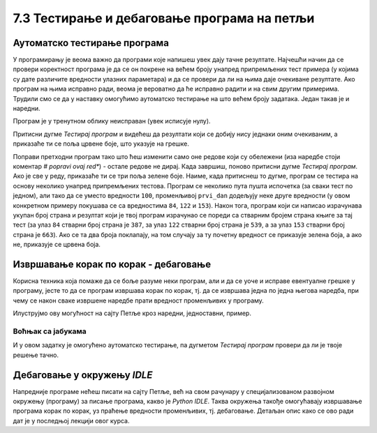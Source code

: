 7.3 Тестирање и дебаговање програма на петљи
############################################
   
Аутоматско тестирање програма
-----------------------------

У програмирању је веома важно да програми које напишеш увек дају тачне
резултате. Најчешћи начин да се провери коректност програма је да се
он покрене на већем броју унапред припремљених тест примера (у којима
су дате различите вредности улазних параметара) и да се провери да ли
на њима даје очекиване резултате. Ако програм на њима исправно ради,
веома је вероватно да ће исправно радити и на свим другим
примерима. Трудили смо се да у наставку омогућимо аутоматско тестирање
на што већем броју задатака. Један такав је и наредни.

.. questionnote::

   Марко је прочитао књигу за три дана. Првог дана је прочитао 100
   страна. Другог дана је прочитао 17 страна више него првог, а трећег
   два пута више него другог. Колико та књига има страна? Напиши
   програм који то одређује, а ради исправно и када је број страна
   прочитаних првог дана другачији од 100.

Програм је у тренутном облику неисправан (увек исписује
нулу). 

Притисни дугме *Тестирај програм* и видећеш да резултати који
се добију нису једнаки оним очекиваним, а приказаће ти се поља црвене
боје, што указује на грешке.

.. activecode:: читање
   :runortest: prvi_dan, ukupno
   :enablecopy:

   # -*- acsection: general-init -*-
   # -*- acsection: var-init -*-
   prvi_dan  = 100
   # -*- acsection: main -*-
   drugi_dan = 0      # popravi ovaj red
   treci_dan = 0      # popravi ovaj red
   ukupno = 0         # popravi ovaj red
   # -*- acsection: after-main -*-
   print(ukupno)
   ====
   from unittest.gui import TestCaseGui
   class myTests(TestCaseGui):
       def testOne(self):
          for prvi_dan, ukupno in [(84, 387), (122, 539), (153, 663)]:
             self.assertEqual(acMainSection(prvi_dan = prvi_dan)["ukupno"],ukupno,"Ако је први дан прочитао %s стране, број страна књиге је %s." % (prvi_dan, ukupno))
   myTests().main()

Поправи претходни програм тако што ћеш изменити само оне редове који
су обележени (иза наредбе стоји коментар *# popravi ovaj red**) - 
остале редове не дирај. Када завршиш, поново притисни
дугме *Тестирај програм*. Ако је све у реду, приказаће ти се три
поља зелене боје. Наиме, када притиснеш то дугме, програм се тестира на
основу неколико унапред припремљених тестова. Програм се неколико пута
пушта испочетка (за сваки тест по једном), али тако да се уместо
вредности ``100``, променљивој ``prvi_dan`` додељују неке друге
вредности (у овом конкретном примеру покушава се са вредностима
``84``, ``122`` и ``153``). Након тога, програм који си
написао израчунава укупан број страна и резултат који је твој
програм израчунао се пореди са стварним бројем страна књиге за тај
тест (за улаз ``84`` стварни број страна је ``387``, за улаз ``122``
стварни број страна је ``539``, а за улаз ``153`` стварни број страна
је ``663``). Ако се та два броја поклапају, на том случају за ту почетну
вредност се приказује зелена боја, а ако не, приказује се црвена боја.

Извршавање корак по корак - дебаговање
-------------------------------------------------------

Корисна техника која помаже да се боље разуме неки
програм, али и да се уоче и исправе евентуалне грешке у програму, јесте
то да се програм извршава корак по корак, тј. да се извршава једна по
једна његова наредба, при чему се након сваке извршене наредбе прати
вредност променљивих у програму.

.. infonote::

   Извршавање програма корак по корак уз праћење вредности свих
   међурезултата назива се **дебаговање** (требљење од бубица) и веома
   је важна техника за откривање грешака у програмима. У старим
   рачунарима који су били велики као читава соба, дешавало се да
   мољци и сличне бубе уђу у рачунар и проузрокују неки квар. Од тада
   се све грешке у програмима називају **багови** (енг. *bugs*).
   
Илуструјмо ову могућност на сајту Петље кроз наредни, једноставни,
пример.

Воћњак са јабукама
''''''''''''''''''

.. questionnote::
   
   Пера је засадио 380 стабала јабуке. Ђура је засадио 142 стабла јабука
   више од Пере, а Мика је засадио два пута више стабала од Пере. Колико су
   стабала засадили укупно?


.. activecode:: јабуке
   :runortest: pera, zajedno
   :enablecopy:
   
   Исправи следећи програм тако да исправно израчунава колико су
   стабала засадили укупно (програм треба исправно да ради и ако се
   број стабала које је засадио Пера промени).
   
   ~~~~
   # -*- acsection: general-init -*-
   # -*- acsection: var-init -*-
   pera = 380
   # -*- acsection: main -*-
   djura = ???
   mika = ???
   zajedno = pera + djura + mika
   # -*- acsection: after-main -*-
   print(zajedno)
   ====
   from unittest.gui import TestCaseGui
   class myTests(TestCaseGui):
       def testOne(self):
          for pera, zajedno in [(100, 542), (200, 942)]:
             self.assertEqual(acMainSection(pera = pera)["zajedno"],zajedno,"Ако је Пера засадио %s стабала, заједно су засадили %s стабала." % (pera, zajedno))
   myTests().main()
   
.. technicalnote::
   Притисни сада дугме *Корак по корак*. Оно ти пружа могућност да
   програм извршаваш корак по корак. Дугметом *Forward* извршаваш
   наредну наредбу (ону обележену црвеном стрелицом). Наредба која је
   претходно извршена обележена је светло-плавом стрелицом. У делу
   *Frames* можеш видети вредности свих до сада израчунатих резултата,
   док у прозору тога можеш видети излаз програма (резултате одштампане
   наредбом ``print``).

И у овом задатку је омогућено аутоматско тестирање, па дугметом
*Тестирај програм* провери да ли је твоје решење тачно.

Дебаговање у окружењу *IDLE*
----------------------------

Напредније програме нећеш писати на сајту Петље, већ на свом рачунару у
специјализованом развојном окружењу (програму) за писање програма, какво је *Python
IDLE*. Таква окружења такође омогућавају извршавање програма корак по
корак, уз праћење вредности променљивих, тј. дебаговање. Детаљан опис како се ово ради
дат је у последњој лекцији овог курса.
